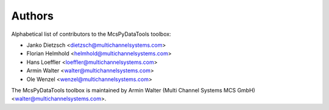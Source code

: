 =======
Authors
=======

Alphabetical list of contributors to the McsPyDataTools toolbox:

* Janko Dietzsch <dietzsch@multichannelsystems.com>
* Florian Helmhold <helmhold@multichannelsystems.com>
* Hans Loeffler <loeffler@multichannelsystems.com>
* Armin Walter <walter@multichannelsystems.com>
* Ole Wenzel <wenzel@multichannelsystems.com>

The McsPyDataTools toolbox is maintained by Armin Walter (Multi Channel Systems MCS GmbH) <walter@multichannelsystems.com>.